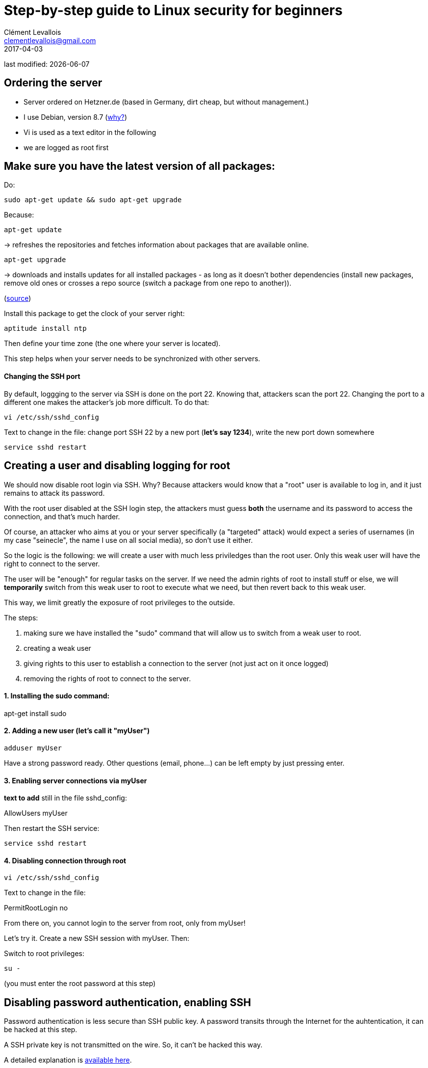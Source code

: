 = Step-by-step guide to Linux security for beginners
Clément Levallois <clementlevallois@gmail.com>
2017-04-03

last modified: {docdate}

:icons!:
:asciimath:
:iconsfont:   font-awesome
:revnumber: 1.0
:example-caption!:
ifndef::imagesdir[:imagesdir: ../images]
ifndef::sourcedir[:sourcedir: ../../../main/java]

//ST: 'Escape' or 'o' to see all sides, F11 for full screen, 's' for speaker notes

== Ordering the server
//ST: Ordering the server

- Server ordered on Hetzner.de (based in Germany, dirt cheap, but without management.)
- I use Debian, version 8.7 (http://www.pontikis.net/blog/five-reasons-to-use-debian-as-a-server[why?])
- Vi is used as a text editor in the following
- we are logged as root first

== Make sure you have the latest version of all packages:

Do:

 sudo apt-get update && sudo apt-get upgrade

Because:

//ST: !

 apt-get update

-> refreshes the repositories and fetches information about packages that are available online.

 apt-get upgrade

-> downloads and installs updates for all installed packages - as long as it doesn't bother dependencies (install new packages, remove old ones or crosses a repo source (switch a package from one repo to another)).

(http://askubuntu.com/questions/639822/is-apt-get-upgrade-a-dangerous-command/639838[source])

//ST: !

Install this package to get the clock of your server right:

 aptitude install ntp

Then define your time zone (the one where your server is located).

This step helps when your server needs to be synchronized with other servers.


//ST: !
==== Changing the SSH port

By default, loggging to the server via SSH is done on the port 22. Knowing that, attackers scan the port 22. Changing the port to a different one makes the attacker's job more difficult. To do that:

 vi /etc/ssh/sshd_config

Text to change in the file: change port SSH 22 by a new port (*let's say 1234*), write the new port down somewhere

 service sshd restart


== Creating a user and disabling logging for root
//ST: Creating users and disabling SSH connections for root

We should now disable root login via SSH. Why? Because attackers would know that a "root" user is available to log in, and it just remains to attack its password.

With the root user disabled at the SSH login step, the attackers must guess *both* the username and its password to access the connection, and that's much harder.

Of course, an attacker who aims at you or your server specifically (a "targeted" attack) would expect a series of usernames (in my case "seinecle", the name I use on all social media), so don't use it either.

//ST: !

So the logic is the following: we will create a user with much less priviledges than the root user. Only this weak user will have the right to connect to the server.

The user will be "enough" for regular tasks on the server. If we need the admin rights of root to install stuff or else, we will *temporarily* switch from this weak user to root to execute what we need, but then revert back to this weak user.

This way, we limit greatly the exposure of root privileges to the outside.

The steps:

//ST: !
1. making sure we have installed the "sudo" command that will allow us to switch from a weak user to root.
2. creating a weak user
3. giving rights to this user to establish a connection to the server (not just act on it once logged)
4. removing the rights of root to connect to the server.


//ST: !
==== 1. Installing the sudo command:

apt-get install sudo


//ST: !
[start = 2]
==== 2. Adding a new user (let's call it "myUser")

 adduser myUser

Have a strong password ready. Other questions (email, phone...) can be left empty by just pressing enter.

[start = 3]
==== 3. Enabling server connections via myUser
*text to add* still in the file sshd_config:

AllowUsers myUser

//ST: !

Then restart the SSH service:

 service sshd restart

//ST: !
[start = 4]
====  4. Disabling connection through root

  vi /etc/ssh/sshd_config

Text to change in the file:

PermitRootLogin no

From there on, you cannot login to the server from root, only from myUser!


//ST:!
Let's try it. Create a new SSH session with myUser. Then:

Switch to root privileges:

 su -

(you must enter the root password at this step)

== Disabling password authentication, enabling SSH
//ST: Disabling password authentication, enabling SSH

Password authentication is less secure than SSH public key. A password transits through the Internet for the auhtentication, it can be hacked at this step.

A SSH private key is not transmitted on the wire. So, it can't be hacked this way.

A detailed explanation is https://security.stackexchange.com/questions/69407/why-is-using-an-ssh-key-more-secure-than-using-passwords[available here].


//ST: !
==== How to generate a SSH key?

- On Windows, use https://docs.joyent.com/public-cloud/getting-started/ssh-keys/generating-an-ssh-key-manually/manually-generating-your-ssh-key-in-windows[Puttygen].
- On Mac, use https://docs.joyent.com/public-cloud/getting-started/ssh-keys/generating-an-ssh-key-manually/manually-generating-your-ssh-key-in-mac-os-x[the Terminal]
- On Linux, use the https://confluence.atlassian.com/bitbucketserver/creating-ssh-keys-776639788.html[ssh-keygen command]

//ST: !
==== How to disable password auth and enable SSH?

Logging through SSH rather than passwords can be hair rising because there are so many tiny details that can go wrong. There is a good chance that if you do it for the first time you will lock yourself outside the server.

So, do this before you can erase the server, of if you are confortable waiting that your provider will unlock it for you.

Steps:

//ST: !
1. Parameters to change in `/etc/ssh/sshd_config`:

ChallengeResponseAuthentication no

X11Forwarding no

UsePAM no

LogLevel DEBUG3 (this should be added, the parameter is not listed by default)

Save the file, then:

 service sshd restart

//ST: !
[start= 2]
2. Add your public key to `/home/myUser/.ssd/authorized_keys`

- make sure you have put the keys in /home/myUser/.ssd/authorized_keys (not just in the root user folder)
- make sure your key starts with "the "ssh-rsa" (the first "s" might be missing ...)
- triple check the key doesn't break in several lines
- do `chmod 700 ~/.ssh` on the home folder

 //ST: !
[start= 3]
3. What will probably happen:

Your private key will probably not be recognized the first time because of some problems above not completely fixed.

Keep trying to log with your SSH key. To find the cause of your issues, inspect the log for auth operations:

 tail -f /var/log/auth.log

//ST: !
Some useful answers to questions from developers lost in making SSH keys works:

- A recap of the steps: http://askubuntu.com/a/306832
- On debugging (saved my life): http://stackoverflow.com/a/20923212/798502

//ST: !
[start= 4]
4. Finally, when the login via SSH keys work, only then can you disable login via passwords:

In `/etc/ssh/sshd_config`, you can disable password authentification:

PasswordAuthentication no

Do again: `service sshd restart`

Now only connecions via a public / private key is possible.

== Setting up a firewall
//ST: Setting up a firewall

A firewall gives you control on what can enter and leave your server.

//ST: !

==== ip tables

The rules for setting up ip tables are logical https://help.ubuntu.com/community/IptablesHowTo[but quite complicated]. Using an https://www.perturb.org/content/iptables-rules.html[ip tables generator] could help.

But there is an even easier alternative.

//ST: !

==== better: uncomplicated firewall

Following https://twitter.com/mgilbir[@mgilbir]'s advice, I'll use https://wiki.debian.org/Uncomplicated%20Firewall%20%28ufw%29[ufw: a linux package for "uncomplicated firewall"]. To install it:

 apt-get install ufw

The firewall is now installed, but is is not active yet.

//ST: !
We add a rule to block all incoming traffic, except for SSH connections through the port we defined:

 ufw default deny incoming
 ufw allow 1234/tcp

//ST: !

Now, we can activate the firewall

 ufw enable

//ST: !

== use Psad

INFO:: this part builds on: http://www.pontikis.net/blog/psad-install-config-debian-wheezy

Psad is an app which bans users which scan ports. Before installing it, we need to make sure the firewall logs traffic:

 iptables -A INPUT -j LOG
 iptables -A FORWARD -j LOG

Then we install Psad:

 apt-get install psad

//ST: !

Now we configure Psad by modifying this file:

 vi /etc/psad/psad.conf

Possible values for some interesting parameters (and the source for this section), are here:

http://www.pontikis.net/blog/psad-install-config-debian-wheezy

//ST: !
Then we must edit this file to add the address of the server to the whitelist:

 vi /etc/psad/auto_dl

where I put just 2 values:

 127.0.0.1    0;  # localhost
 xx.xx.xxx.xxx    0; # Server IP (replace xx.xx.xxx.xxx by your actual server IP)



== use fail2ban

This is an app which bans users which fail to login after a number of times - typically bots trying to break in.

fail2ban can actually scan logs from a list of apps you decide (MongoDB, Apache server, GlassFish, etc.) and ban ips mentioned in logs showing a failed access. You need to setup a regex rule specific for each log format, though.

I'll cover it later, when I'll have MongoDB and GlassFish installed.

Documentation on failtoban: http://www.pontikis.net/blog/fail2ban-install-config-debian-wheezy

== the end
//ST: The end!

//ST: !

Author of this tutorial: https://twitter.com/seinecle[Clement Levallois]

All resources on linux security: https://seinecle.github.io/linux-security-tutorials/
